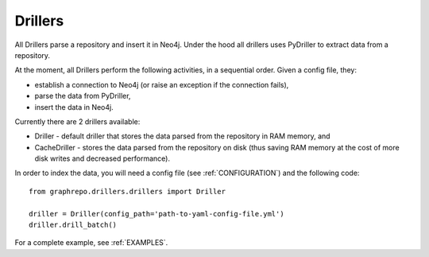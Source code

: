 .. _DRILLERS:

==================
Drillers
==================

All Drillers parse a repository and insert it in Neo4j.
Under the hood all drillers uses PyDriller to extract data from a repository.

At the moment, all Drillers perform the following activities, in a sequential order.
Given a config file, they:

* establish a connection to Neo4j (or raise an exception if the connection fails),
* parse the data from PyDriller,
* insert the data in Neo4j.


Currently there are 2 drillers available:

* Driller - default driller that stores the data parsed from the repository in RAM memory, and
* CacheDriller - stores the data parsed from the repository on disk (thus saving RAM memory at the cost of more disk writes and decreased performance).

In order to index the data, you will need a config file (see :ref:`CONFIGURATION`) and the
following code::

    from graphrepo.drillers.drillers import Driller

    driller = Driller(config_path='path-to-yaml-config-file.yml')
    driller.drill_batch()


For a complete example, see :ref:`EXAMPLES`.

